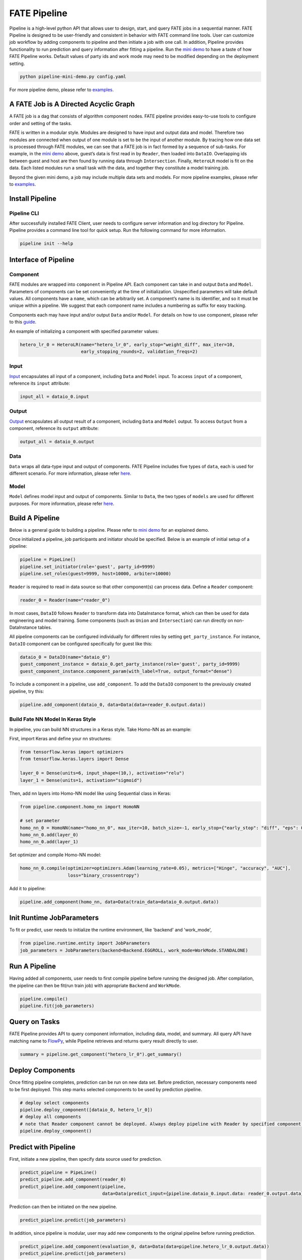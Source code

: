 FATE Pipeline
=============

Pipeline is a high-level python API that allows user to design, start,
and query FATE jobs in a sequential manner. FATE Pipeline is designed to
be user-friendly and consistent in behavior with FATE command line
tools. User can customize job workflow by adding components to pipeline
and then initiate a job with one call. In addition, Pipeline provides
functionality to run prediction and query information after fitting a
pipeline. Run the `mini demo <./demo/pipeline-mini-demo.py>`__ to have a
taste of how FATE Pipeline works. Default values of party ids and work
mode may need to be modified depending on the deployment setting.

.. code:: bash

   python pipeline-mini-demo.py config.yaml

For more pipeline demo, please refer to
`examples <../../../examples/pipeline>`__.

A FATE Job is A Directed Acyclic Graph
--------------------------------------

A FATE job is a dag that consists of algorithm component nodes. FATE pipeline provides
easy-to-use tools to configure order and setting of the tasks.

FATE is written in a modular style. Modules are designed to have input
and output data and model. Therefore two modules are connected when
output of one module is set to be the input of another module. By tracing
how one data set is processed through FATE modules, we can see that a
FATE job is in fact formed by a sequence of sub-tasks. For example, in
the `mini demo <./demo/pipeline-mini-demo.py>`__ above, guest’s data is
first read in by ``Reader``, then loaded into ``DataIO``. Overlapping
ids between guest and host are then found by running data through
``Intersection``. Finally, ``HeteroLR`` model is fit on the data. Each
listed modules run a small task with the data, and together they
constitute a model training job.

Beyond the given mini demo, a job may include multiple data sets and
models. For more pipeline examples, please refer to `examples <../../../examples/pipeline>`__.

Install Pipeline
----------------

Pipeline CLI
~~~~~~~~~~~~

After successfully installed FATE Client, user needs to configure server information and log directory for Pipeline.
Pipeline provides a command line tool for quick setup. Run the following
command for more information.

.. code:: bash

   pipeline init --help


Interface of Pipeline
---------------------

Component
~~~~~~~~~

FATE modules are wrapped into ``component`` in Pipeline API. Each
component can take in and output ``Data`` and ``Model``. Parameters of
components can be set conveniently at the time of initialization.
Unspecified parameters will take default values. All components have a
``name``, which can be arbitrarily set. A component’s name is its
identifier, and so it must be unique within a pipeline. We suggest that
each component name includes a numbering as suffix for easy tracking.

Components each may have input and/or output ``Data`` and/or ``Model``.
For details on how to use component, please refer to this
`guide <./component/README.rst>`__.

An example of initializing a component with specified parameter values:

.. code:: python

   hetero_lr_0 = HeteroLR(name="hetero_lr_0", early_stop="weight_diff", max_iter=10,
                          early_stopping_rounds=2, validation_freqs=2)

Input
~~~~~~

`Input <./component/README.rst>`__ encapsulates all input of a component, including
``Data`` and ``Model`` input. To access ``input`` of a component,
reference its ``input`` attribute:

.. code:: python

   input_all = dataio_0.input

Output
~~~~~~

`Output <./component/README.rst>`__ encapsulates all output result of a component, including
``Data`` and ``Model`` output. To access ``Output`` from a component,
reference its ``output`` attribute:

.. code:: python

   output_all = dataio_0.output

Data
~~~~

``Data`` wraps all data-type input and output of components.
FATE Pipeline includes five types of ``data``, each is used for different scenario.
For more information, please refer `here <./component/README.rst>`__.

Model
~~~~~

``Model`` defines model input and output of components. Similar to ``Data``, the two
types of ``models`` are used for different purposes.
For more information, please refer `here <./component/README.rst>`__.

Build A Pipeline
----------------

Below is a general guide to building a pipeline. Please refer to `mini
demo <./demo/pipeline-mini-demo.py>`__ for an explained demo.

Once initialized a pipeline, job participants and initiator should be
specified. Below is an example of initial setup of a pipeline:

.. code:: python

   pipeline = PipeLine()
   pipeline.set_initiator(role='guest', party_id=9999)
   pipeline.set_roles(guest=9999, host=10000, arbiter=10000)

``Reader`` is required to read in data source so that other component(s)
can process data. Define a ``Reader`` component:

.. code:: python

   reader_0 = Reader(name="reader_0")

In most cases, ``DataIO`` follows ``Reader`` to transform data into
DataInstance format, which can then be used for data engineering and
model training. Some components (such as ``Union`` and ``Intersection``)
can run directly on non-DataInstance tables.

All pipeline components can be configured individually for different
roles by setting ``get_party_instance``. For instance, ``DataIO``
component can be configured specifically for guest like this:

.. code:: python

   dataio_0 = DataIO(name="dataio_0")
   guest_component_instance = dataio_0.get_party_instance(role='guest', party_id=9999)
   guest_component_instance.component_param(with_label=True, output_format="dense")

To include a component in a pipeline, use ``add_component``. To add the
``DataIO`` component to the previously created pipeline, try this:

.. code:: python

   pipeline.add_component(dataio_0, data=Data(data=reader_0.output.data))


Build Fate NN Model In Keras Style
~~~~~~~~~~~~~~~~~~~~~~~~~~~~~~~~~~

In pipeline, you can build NN structures in a Keras style. Take Homo-NN as an example:

First, import Keras and define your nn structures:

.. code:: python

    from tensorflow.keras import optimizers
    from tensorflow.keras.layers import Dense

    layer_0 = Dense(units=6, input_shape=(10,), activation="relu")
    layer_1 = Dense(units=1, activation="sigmoid")

Then, add nn layers into Homo-NN model like using Sequential class in Keras:

.. code:: python

    from pipeline.component.homo_nn import HomoNN

    # set parameter
    homo_nn_0 = HomoNN(name="homo_nn_0", max_iter=10, batch_size=-1, early_stop={"early_stop": "diff", "eps": 0.0001})
    homo_nn_0.add(layer_0)
    homo_nn_0.add(layer_1)

Set optimizer and compile Homo-NN model:

.. code:: python

    homo_nn_0.compile(optimizer=optimizers.Adam(learning_rate=0.05), metrics=["Hinge", "accuracy", "AUC"],
                      loss="binary_crossentropy")

Add it to pipeline:

.. code:: python

    pipeline.add_component(homo_nn, data=Data(train_data=dataio_0.output.data))

Init Runtime JobParameters
--------------------------

To fit or predict, user needs to initialize the runtime environment, like 'backend' and 'work_mode',

.. code:: python

    from pipeline.runtime.entity import JobParameters
    job_parameters = JobParameters(backend=Backend.EGGROLL, work_mode=WorkMode.STANDALONE)

Run A Pipeline
--------------

Having added all components, user needs to first compile pipeline before
running the designed job. After compilation, the pipeline can then be fit(run
train job) with appropriate ``Backend`` and ``WorkMode``.

.. code:: python

   pipeline.compile()
   pipeline.fit(job_parameters)

Query on Tasks
--------------

FATE Pipeline provides API to query component information,
including data, model, and summary. All query API have matching name to
`FlowPy <../flow_sdk>`__, while Pipeline retrieves and returns
query result directly to user.

.. code:: python

   summary = pipeline.get_component("hetero_lr_0").get_summary()

Deploy Components
-----------------

Once fitting pipeline completes, prediction can be run on new data set.
Before prediction, necessary components need to be first deployed. This
step marks selected components to be used by prediction pipeline.

.. code:: python

   # deploy select components
   pipeline.deploy_component([dataio_0, hetero_lr_0])
   # deploy all components
   # note that Reader component cannot be deployed. Always deploy pipeline with Reader by specified component list.
   pipeline.deploy_component()

Predict with Pipeline
---------------------

First, initiate a new pipeline, then specify data source used for
prediction.

.. code:: python

   predict_pipeline = PipeLine()
   predict_pipeline.add_component(reader_0)
   predict_pipeline.add_component(pipeline,
                                  data=Data(predict_input={pipeline.dataio_0.input.data: reader_0.output.data}))

Prediction can then be initiated on the new pipeline.

.. code:: python

   predict_pipeline.predict(job_parameters)

In addition, since pipeline is modular, user may add new components to
the original pipeline before running prediction.

.. code:: python

   predict_pipeline.add_component(evaluation_0, data=Data(data=pipeline.hetero_lr_0.output.data))
   predict_pipeline.predict(job_parameters)


Save and Recovery of Pipeline
-----------------------------

To save a pipeline, just use **dump** interface.

.. code:: python

   pipeline.dump("pipeline_saved.pkl")

To restore a pipeline, use **load_model_from_file** interface.

.. code:: python

   from pipeline.backend.pipeline import PineLine
   PipeLine.load_model_from_file("pipeline_saved.pkl")

Summary Info of Pipeline
-------------------------

To get the details of a pipeline, use **describe** interface, which prints the "create time"
fit or predict state and the constructed dsl if exists.

.. code:: python

   pipeline.describe()

Use Online Inference Service(FATE-Serving) with Pipeline
--------------------------------------------------------

First, trained pipeline must be deployed before loading and binding model to
online service `FATE-Serving <https://github.com/FederatedAI/FATE-Serving>`__.

.. code:: python

   # deploy select components
   pipeline.deploy_component([dataio_0, hetero_lr_0])
   # deploy all components
   # note that Reader component cannot be deployed. Always deploy pipeline with Reader by specifying component list.
   pipeline.deploy_component()

Then load model, file path to model storage may be supplied.

.. code:: python

   pipeline.online.load()

Last, bind model to chosen service. Optionally, provide select FATE-Serving address(es).

.. code:: python

   # by default, bind model to all FATE-Serving addresses
   pipeline.online.bind("service_1")
   # bind model to specified FATE-Serving address(es) only
   pipeline.online.bind("service_1", "127.0.0.1")


Convert Homo Model to Formats from Other Machine Learning System
----------------------------------------------------------------

To convert a trained homo model into formats of other machine learning system, use **convert** interface.

.. code:: python

   pipeline.model_convert.convert()


Upload Data
-----------

PipeLine provides functionality to upload local data table. Please refer
to `upload demo <./demo/pipeline-upload.py>`__ for a quick example. Note
that uploading data can be added all at once, and the pipeline used to
perform upload can be either training or prediction pipeline (or, a
separate pipeline as in the demo).

Pipeline vs. CLI
----------------

In the past versions, user interacts with FATE through command line
interface, often with manually configured conf and dsl json files. Manual
configuration can be tedious and error-prone. FATE Pipeline forms task
configure files automatically at compilation, allowing quick experiment
with task design.

